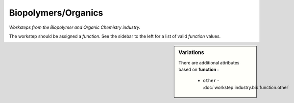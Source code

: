 Biopolymers/Organics
====================

*Worksteps from the Biopolymer and Organic Chemistry industry.*

The workstep should be assigned a `function`. See the sidebar to the left for a list of valid `function` values.

.. sidebar:: Variations
   
   There are additional attributes based on **function** :
   
     * ``other`` - :doc:`workstep.industry.bio.function.other`
   

